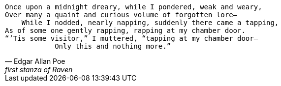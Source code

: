 [verse, Edgar Allan Poe, first stanza of Raven]
Once upon a midnight dreary, while I pondered, weak and weary,
Over many a quaint and curious volume of forgotten lore—
    While I nodded, nearly napping, suddenly there came a tapping,
As of some one gently rapping, rapping at my chamber door.
“’Tis some visitor,” I muttered, “tapping at my chamber door—
            Only this and nothing more.”
